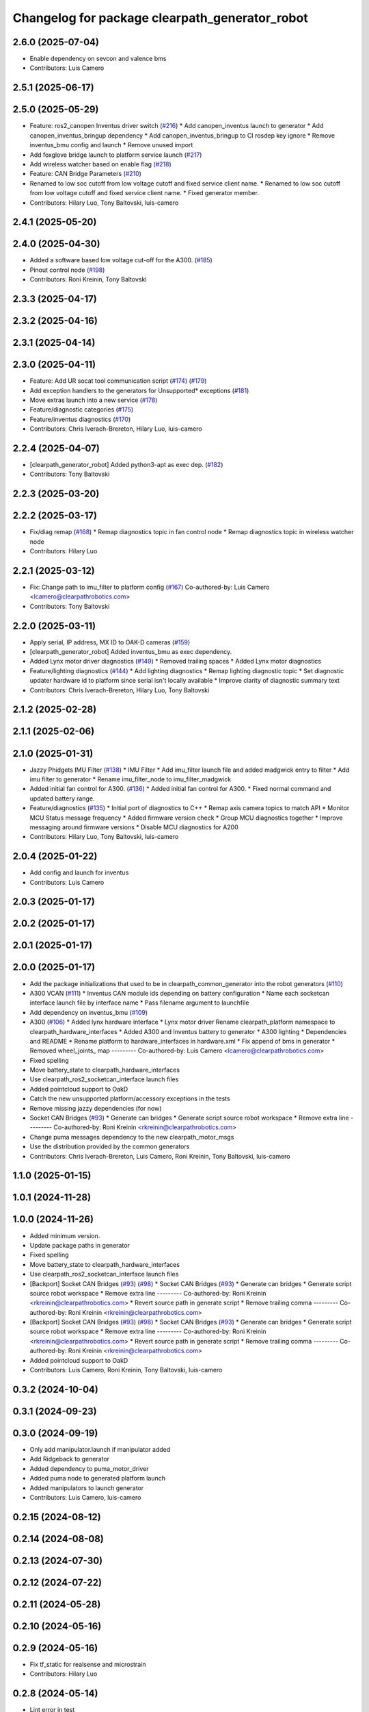 ^^^^^^^^^^^^^^^^^^^^^^^^^^^^^^^^^^^^^^^^^^^^^^^
Changelog for package clearpath_generator_robot
^^^^^^^^^^^^^^^^^^^^^^^^^^^^^^^^^^^^^^^^^^^^^^^

2.6.0 (2025-07-04)
------------------
* Enable dependency on sevcon and valence bms
* Contributors: Luis Camero

2.5.1 (2025-06-17)
------------------

2.5.0 (2025-05-29)
------------------
* Feature: ros2_canopen Inventus driver switch  (`#216 <https://github.com/clearpathrobotics/clearpath_robot/issues/216>`_)
  * Add canopen_inventus launch to generator
  * Add canopen_inventus_bringup dependency
  * Add canopen_inventus_bringup to CI rosdep key ignore
  * Remove inventus_bmu config and launch
  * Remove unused import
* Add foxglove bridge launch to platform service launch (`#217 <https://github.com/clearpathrobotics/clearpath_robot/issues/217>`_)
* Add wireless watcher based on enable flag (`#218 <https://github.com/clearpathrobotics/clearpath_robot/issues/218>`_)
* Feature: CAN Bridge Parameters (`#210 <https://github.com/clearpathrobotics/clearpath_robot/issues/210>`_)
* Renamed to low soc cutoff from low voltage cutoff and fixed service client name.
  * Renamed to low soc cutoff from low voltage cutoff and fixed service client name.
  * Fixed generator member.
* Contributors: Hilary Luo, Tony Baltovski, luis-camero

2.4.1 (2025-05-20)
------------------

2.4.0 (2025-04-30)
------------------
* Added a software based low voltage cut-off for the A300. (`#185 <https://github.com/clearpathrobotics/clearpath_robot/issues/185>`_)
* Pinout control node (`#198 <https://github.com/clearpathrobotics/clearpath_robot/issues/198>`_)
* Contributors: Roni Kreinin, Tony Baltovski

2.3.3 (2025-04-17)
------------------

2.3.2 (2025-04-16)
------------------

2.3.1 (2025-04-14)
------------------

2.3.0 (2025-04-11)
------------------
* Feature: Add UR socat tool communication script (`#174 <https://github.com/clearpathrobotics/clearpath_robot/issues/174>`_) (`#179 <https://github.com/clearpathrobotics/clearpath_robot/issues/179>`_)
* Add exception handlers to the generators for Unsupported* exceptions (`#181 <https://github.com/clearpathrobotics/clearpath_robot/issues/181>`_)
* Move extras launch into a new service (`#178 <https://github.com/clearpathrobotics/clearpath_robot/issues/178>`_)
* Feature/diagnostic categories (`#175 <https://github.com/clearpathrobotics/clearpath_robot/issues/175>`_)
* Feature/inventus diagnostics (`#170 <https://github.com/clearpathrobotics/clearpath_robot/issues/170>`_)
* Contributors: Chris Iverach-Brereton, Hilary Luo, luis-camero

2.2.4 (2025-04-07)
------------------
* [clearpath_generator_robot] Added python3-apt as exec dep. (`#182 <https://github.com/clearpathrobotics/clearpath_robot/issues/182>`_)
* Contributors: Tony Baltovski

2.2.3 (2025-03-20)
------------------

2.2.2 (2025-03-17)
------------------
* Fix/diag remap (`#168 <https://github.com/clearpathrobotics/clearpath_robot/issues/168>`_)
  * Remap diagnostics topic in fan control node
  * Remap diagnostics topic in wireless watcher node
* Contributors: Hilary Luo

2.2.1 (2025-03-12)
------------------
* Fix: Change path to imu_filter to platform config (`#167 <https://github.com/clearpathrobotics/clearpath_robot/issues/167>`_)
  Co-authored-by: Luis Camero <lcamero@clearpathrobotics.com>
* Contributors: Tony Baltovski

2.2.0 (2025-03-11)
------------------
* Apply serial, IP address, MX ID to OAK-D cameras (`#159 <https://github.com/clearpathrobotics/clearpath_robot/issues/159>`_)
* [clearpath_generator_robot] Added inventus_bmu as exec dependency.
* Added Lynx motor driver diagnostics (`#149 <https://github.com/clearpathrobotics/clearpath_robot/issues/149>`_)
  * Removed trailing spaces
  * Added Lynx motor diagnostics
* Feature/lighting diagnostics (`#144 <https://github.com/clearpathrobotics/clearpath_robot/issues/144>`_)
  * Add lighting diagnostics
  * Remap lighting diagnostic topic
  * Set diagnostic updater hardware id to platform since serial isn't locally available
  * Improve clarity of diagnostic summary text
* Contributors: Chris Iverach-Brereton, Hilary Luo, Tony Baltovski

2.1.2 (2025-02-28)
------------------

2.1.1 (2025-02-06)
------------------

2.1.0 (2025-01-31)
------------------
* Jazzy Phidgets IMU Filter (`#138 <https://github.com/clearpathrobotics/clearpath_robot/issues/138>`_)
  * IMU Filter
  * Add imu_filter launch file and added madgwick entry to filter
  * Add imu filter to generator
  * Rename imu_filter_node to imu_filter_madgwick
* Added initial fan control for A300. (`#136 <https://github.com/clearpathrobotics/clearpath_robot/issues/136>`_)
  * Added initial fan control for A300.
  * Fixed normal command and updated battery range.
* Feature/diagnostics (`#135 <https://github.com/clearpathrobotics/clearpath_robot/issues/135>`_)
  * Initial port of diagnostics to C++
  * Remap axis camera topics to match API
  * Monitor MCU Status message frequency
  * Added firmware version check
  * Group MCU diagnostics together
  * Improve messaging around firmware versions
  * Disable MCU diagnostics for A200
* Contributors: Hilary Luo, Tony Baltovski, luis-camero

2.0.4 (2025-01-22)
------------------
* Add config and launch for inventus
* Contributors: Luis Camero

2.0.3 (2025-01-17)
------------------

2.0.2 (2025-01-17)
------------------

2.0.1 (2025-01-17)
------------------

2.0.0 (2025-01-17)
------------------
* Add the package initializations that used to be in clearpath_common_generator into the robot generators (`#110 <https://github.com/clearpathrobotics/clearpath_robot/issues/110>`_)
* A300 VCAN (`#111 <https://github.com/clearpathrobotics/clearpath_robot/issues/111>`_)
  * Inventus CAN module ids depending on battery configuration
  * Name each socketcan interface launch file by interface name
  * Pass filename argument to launchfile
* Add dependency on inventus_bmu (`#109 <https://github.com/clearpathrobotics/clearpath_robot/issues/109>`_)
* A300 (`#106 <https://github.com/clearpathrobotics/clearpath_robot/issues/106>`_)
  * Added lynx hardware interface
  * Lynx motor driver
  Rename clearpath_platform namespace to clearpath_hardware_interfaces
  * Added A300 and Inventus battery to generator
  * A300 lighting
  * Dependencies and README
  * Rename platform to hardware_interfaces in hardware.xml
  * Fix append of bms in generator
  * Removed wheel_joints\_ map
  ---------
  Co-authored-by: Luis Camero <lcamero@clearpathrobotics.com>
* Fixed spelling
* Move battery_state to clearpath_hardware_interfaces
* Use clearpath_ros2_socketcan_interface launch files
* Added pointcloud support to OakD
* Catch the new unsupported platform/accessory exceptions in the tests
* Remove missing jazzy dependencies (for now)
* Socket CAN Bridges (`#93 <https://github.com/clearpathrobotics/clearpath_robot/issues/93>`_)
  * Generate can bridges
  * Generate script source robot workspace
  * Remove extra line
  ---------
  Co-authored-by: Roni Kreinin <rkreinin@clearpathrobotics.com>
* Change puma messages dependency to the new clearpath_motor_msgs
* Use the distribution provided by the common generators
* Contributors: Chris Iverach-Brereton, Luis Camero, Roni Kreinin, Tony Baltovski, luis-camero

1.1.0 (2025-01-15)
------------------

1.0.1 (2024-11-28)
------------------

1.0.0 (2024-11-26)
------------------
* Added minimum version.
* Update package paths in generator
* Fixed spelling
* Move battery_state to clearpath_hardware_interfaces
* Use clearpath_ros2_socketcan_interface launch files
* [Backport] Socket CAN Bridges (`#93 <https://github.com/clearpathrobotics/clearpath_robot/issues/93>`_) (`#98 <https://github.com/clearpathrobotics/clearpath_robot/issues/98>`_)
  * Socket CAN Bridges (`#93 <https://github.com/clearpathrobotics/clearpath_robot/issues/93>`_)
  * Generate can bridges
  * Generate script source robot workspace
  * Remove extra line
  ---------
  Co-authored-by: Roni Kreinin <rkreinin@clearpathrobotics.com>
  * Revert source path in generate script
  * Remove trailing comma
  ---------
  Co-authored-by: Roni Kreinin <rkreinin@clearpathrobotics.com>
* [Backport] Socket CAN Bridges (`#93 <https://github.com/clearpathrobotics/clearpath_robot/issues/93>`_) (`#98 <https://github.com/clearpathrobotics/clearpath_robot/issues/98>`_)
  * Socket CAN Bridges (`#93 <https://github.com/clearpathrobotics/clearpath_robot/issues/93>`_)
  * Generate can bridges
  * Generate script source robot workspace
  * Remove extra line
  ---------
  Co-authored-by: Roni Kreinin <rkreinin@clearpathrobotics.com>
  * Revert source path in generate script
  * Remove trailing comma
  ---------
  Co-authored-by: Roni Kreinin <rkreinin@clearpathrobotics.com>
* Added pointcloud support to OakD
* Contributors: Luis Camero, Roni Kreinin, Tony Baltovski, luis-camero

0.3.2 (2024-10-04)
------------------

0.3.1 (2024-09-23)
------------------

0.3.0 (2024-09-19)
------------------
* Only add manipulator.launch if manipulator added
* Add Ridgeback to generator
* Added dependency to puma_motor_driver
* Added puma node to generated platform launch
* Added manipulators to launch generator
* Contributors: Luis Camero, luis-camero

0.2.15 (2024-08-12)
-------------------

0.2.14 (2024-08-08)
-------------------

0.2.13 (2024-07-30)
-------------------

0.2.12 (2024-07-22)
-------------------

0.2.11 (2024-05-28)
-------------------

0.2.10 (2024-05-16)
-------------------

0.2.9 (2024-05-16)
------------------
* Fix tf_static for realsense and microstrain
* Contributors: Hilary Luo

0.2.8 (2024-05-14)
------------------
* Lint error in test
* Workspace install paths
* Ignore error from deleting clearpath temp folder
* More linting changes
* Fixed linting errors
* Added pytest to check config
* Fixed linter errors
* Contributors: Luis Camero

0.2.7 (2024-04-10)
------------------
* Check the correct launch file
* Contributors: Luis Camero

0.2.6 (2024-04-08)
------------------
* Add extra launch file to sensor service
* Contributors: Luis Camero

0.2.5 (2024-03-07)
------------------
* Add valence dependency
* Launch Valence BMS when relevant
* Rename node based on input
* Added rectify and resize
* Float hz parameter
* Contributors: Hilary Luo, Luis Camero, Roni Kreinin

0.2.4 (2024-01-19)
------------------

0.2.3 (2024-01-18)
------------------
* Removed namespaced tf_static
* Contributors: Luis Camero

0.2.2 (2024-01-10)
------------------
* [clearpath_generator_robot] Re-added sevcon_traction as dependency.
* Contributors: Tony Baltovski

0.2.1 (2023-12-18)
------------------
* Added missing dependency
* Contributors: Hilary Luo

0.2.0 (2023-12-13)
------------------
* [clearpath_generator_robot] Disabled depend for now.
* Added D100 and D150 to generator and battery node
* IMU 0 filter for W200
* sevcon_traction dependency
* Generate sevcon traction node
* Generate lighting node
* Launch battery state control
* Renamed to battery_state_estimator
  Added to robot generator
* Get namespace from robot.yaml for diagnostics launch
  Added diagnostics launch to generator
* W200 uROS node
* Contributors: Roni Kreinin, Tony Baltovski

0.1.3 (2023-10-04)
------------------

0.1.2 (2023-09-27)
------------------

0.1.1 (2023-09-11)
------------------
* [clearpath_generator_robot] Re-added micro-ros-agent as exec depend.
* Contributors: Tony Baltovski

0.1.0 (2023-08-31)
------------------

0.0.3 (2023-08-15)
------------------
* Removed micros-ros-agent as dep.
* Renamed UST10 to UST
  Cleaned up generators
* Move author in all package.xml to pass xml linter.
* [clearpath_generator_robot] Added author to package.xml.
* Added UM6/7
* Added Garmin 18x, Smart6 and Smart7
* Contributors: Roni Kreinin, Tony Baltovski

0.0.2 (2023-07-25)
------------------
* Sensor namespace
* Param generator
* Launch generator cleanup
* NMEA navsat driver
* Import paths
* Contributors: Roni Kreinin

0.0.1 (2023-07-20)
------------------
* Set use_sim_time to false
* Updated namespace and domain id service call
* Updates for how launch files are written
* Namespacing support
* Moved clearpath_platform to clearpath_common
  Added clearpath_generator_robot
  Created clearpath_robot metapackage
  Moved scripts and services into clearpath_robot
* Contributors: Roni Kreinin

